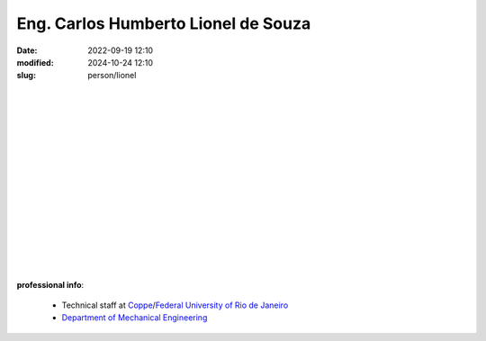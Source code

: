 Eng. Carlos Humberto Lionel de Souza
____________________________________

:date: 2022-09-19 12:10
:modified: 2024-10-24 12:10
:slug: person/lionel

.. image:: {static}/images/person/lionel.png
   :name: lionel_face
   :width: 25%
   :alt: lionel 
   :align: left

|
|
|
|
|
|
|
|
|
|
|
|
|
|
|

**professional info**:

 - Technical staff at `Coppe`_/`Federal University of Rio de Janeiro`_
 - `Department of Mechanical Engineering`_

.. _Federal University of Rio de Janeiro: http://www.ufrj.br
.. _Department of Mechanical Engineering: http://www.mecanica.ufrj.br/ufrj-em/index.php?lang=en
.. _Coppe: http://www.coppe.ufrj.br
